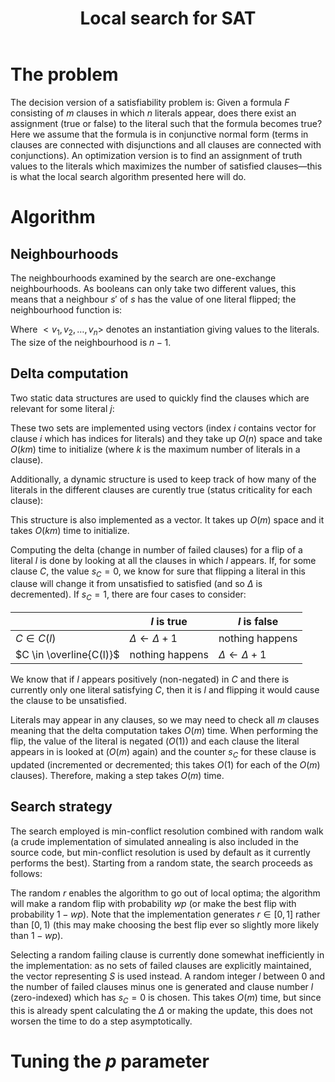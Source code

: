 #+TITLE: Local search for SAT
#+LATEX_HEADER: \usepackage{algpseudocode}
#+OPTIONS: toc:nil

* The problem
The decision version of a satisfiability problem is: Given a formula $F$ consisting of $m$ clauses in which $n$ literals appear, does there exist an assignment (true or false) to the literal such that the formula becomes true?
Here we assume that the formula is in conjunctive normal form (terms in clauses are connected with disjunctions and all clauses are connected with conjunctions).
An optimization version is to find an assignment of truth values to the literals which maximizes the number of satisfied clauses---this is what the local search algorithm presented here will do.

* Algorithm

** Neighbourhoods
The neighbourhoods examined by the search are one-exchange neighbourhoods.
As booleans can only take two different values, this means that a neighbour $s'$ of $s$ has the value of one literal flipped; the neighbourhood function is:
\begin{equation*}
<v_1, v_2, \dots, v_k, v_{k+1}, \dots, v_n> \mapsto
\left\{<v_1, v_2, \dots, \neg v_k, v_{k+1}, \dots, v_n>\ \mid\ k \in \{1, 2, \dots, n\}\right\}
\end{equation*}
Where $<v_1, v_2, \dots, v_n>$ denotes an instantiation giving values to the literals.
The size of the neighbourhood is $n-1$.

** Delta computation
Two static data structures are used to quickly find the clauses which are relevant for some literal $j$:
\begin{align*}
C(x_j) &= \{c_i\ \mid\ x_j \text{ appears (not negated) in } c_i \} \\
\overline{C}(x_j) &= \{c_i\ \mid\ x_j \text{ appears negated in } c_i \}
\end{align*}
These two sets are implemented using vectors (index $i$ contains vector for clause $i$ which has indices for literals) and they take up $O(n)$ space and take $O(km)$ time to initialize (where $k$ is the maximum number of literals in a clause).

Additionally, a dynamic structure is used to keep track of how many of the literals in the different clauses are curently true (status criticality for each clause):
\begin{equation*}
s_i = \left| \left\{ x_j\ \mid\ x_j \in C_i \wedge x_j \right\} \cup
\left\{ x_j\ \mid\ \overline{x_j} \in C_i \wedge \overline{x_j} \right\} \right|
\end{equation*}
This structure is also implemented as a vector.
It takes up $O(m)$ space and it takes $O(km)$ time to initialize.

Computing the delta (change in number of failed clauses) for a flip of a literal $l$ is done by looking at all the clauses in which $l$ appears.
If, for some clause $C$, the value $s_C=0$, we know for sure that flipping a literal in this clause will change it from unsatisfied to satisfied (and so $\Delta$ is decremented).
If $s_C=1$, there are four cases to consider:
|                         | $l$ is true             | $l$ is false            |
|-------------------------+-------------------------+-------------------------|
| $C \in C(l)$            | $\Delta \gets \Delta+1$ | nothing happens         |
| $C \in \overline{C(l)}$ | nothing happens         | $\Delta \gets \Delta+1$ |
We know that if $l$ appears positively (non-negated) in $C$ and there is currently only one literal satisfying $C$, then it is $l$ and flipping it would cause the clause to be unsatisfied.

Literals may appear in any clauses, so we may need to check all $m$ clauses meaning that the delta computation takes $O(m)$ time.
When performing the flip, the value of the literal is negated ($O(1)$) and each clause the literal appears in is looked at ($O(m)$ again) and the counter $s_C$ for these clause is updated (incremented or decremented; this takes $O(1)$ for each of the $O(m)$ clauses).
Therefore, making a step takes $O(m)$ time.

** Search strategy
The search employed is min-conflict resolution combined with random walk (a crude implementation of simulated annealing is also included in the source code, but min-conflict resolution is used by default as it currently performs the best).
Starting from a random state, the search proceeds as follows:

#+BEGIN_LaTeX
\begin{algorithmic}
  \State $V \gets$ random assignment of truth values to each of the $n$ literals
  \For{$i = 1$ to maxIter}
    \If{$\text{\#conflicts}=0$}
      \State \Return
    \EndIf
    \State $C \gets$ uniformly randomly chosen currently unsatisfied clause
    \State $r \gets$ uniformly random real number $\in [0, 1)$
    \If{$r < wp$}
      \State $l \gets$ uniformly randomly chosen literal appearing in $C$
    \Else
      \State $l \gets \text{argmin}_{l \in C} \Delta_{\text{flip}}(l)$
    \EndIf
    \State $V \gets V$ with $l = \neg l$
  \EndFor
\end{algorithmic}
#+END_LaTeX

The random $r$ enables the algorithm to go out of local optima; the algorithm will make a random flip with probability $wp$ (or make the best flip with probability $1-wp$).
Note that the implementation generates $r \in [0,1]$ rather than $[0,1)$ (this may make choosing the best flip ever so slightly more likely than $1-wp$).

Selecting a random failing clause is currently done somewhat inefficiently in the implementation: as no sets of failed clauses are explicitly maintained, the vector representing $S$ is used instead.
A random integer $l$ between $0$ and the number of failed clauses minus one is generated and clause number $l$ (zero-indexed) which has $s_C=0$ is chosen.
This takes $O(m)$ time, but since this is already spent calculating the $\Delta$ or making the update, this does not worsen the time to do a step asymptotically.

* Tuning the $p$ parameter
#+BEGIN_SRC R :session :results graphics :file p1.pdf :exports output
  require(ggplot2)
  data <- read.table("../res/tune-p-satisfiable.csv", header=TRUE)
  data$p <- factor(data$p)

  ggplot(data, aes(x=time, colour=p)) +
      stat_ecdf() + labs(y="cumulative frequency")
#+END_SRC

#+RESULTS:
[[file:p1.pdf]]

#+BEGIN_SRC R :session :results graphics :file p2.pdf :exports output
  data <- data[!(data$p %in% c(0.1,0.7,0.8,0.9)),]
  ggplot(data, aes(x=time, colour=p)) +
      stat_ecdf() + labs(y="cumulative frequency")
#+END_SRC

#+RESULTS:

#+BEGIN_SRC R :session :results graphics :file p3.pdf :exports output
  ggplot(data, aes(x=p, y=time), fill=p) +
      geom_boxplot() + coord_flip()
#+END_SRC
